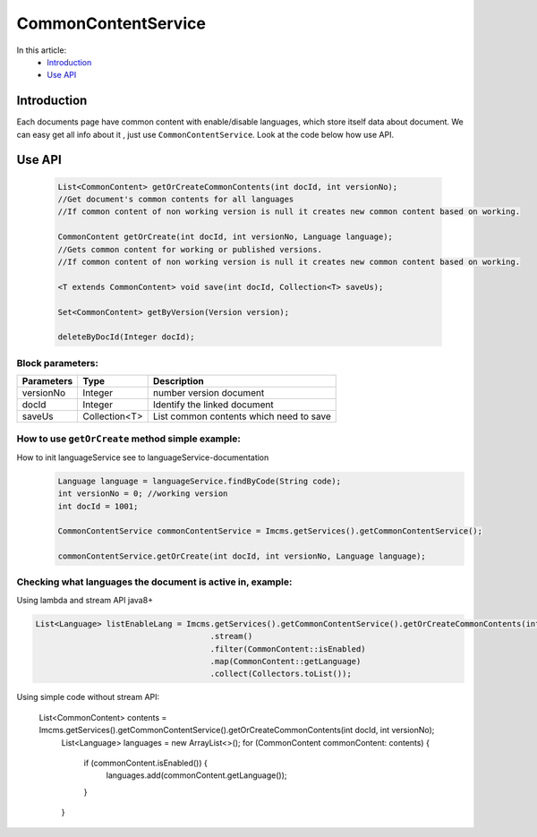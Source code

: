 CommonContentService
====================

In this article:
    - `Introduction`_
    - `Use API`_


Introduction
------------

Each documents page have common content with enable/disable languages, which store itself data about document.
We can easy get all info about it , just use ``CommonContentService``.
Look at the code below how use API.

Use API
-------
  .. code-block:: jsp

    List<CommonContent> getOrCreateCommonContents(int docId, int versionNo);
    //Get document's common contents for all languages
    //If common content of non working version is null it creates new common content based on working.

    CommonContent getOrCreate(int docId, int versionNo, Language language);
    //Gets common content for working or published versions.
    //If common content of non working version is null it creates new common content based on working.

    <T extends CommonContent> void save(int docId, Collection<T> saveUs);

    Set<CommonContent> getByVersion(Version version);

    deleteByDocId(Integer docId);

Block parameters:
"""""""""""""""""
+----------------------+--------------+--------------------------------------------------+
| Parameters           | Type         | Description                                      |
+======================+==============+==================================================+
| versionNo            | Integer      | number version document                          |
+----------------------+--------------+--------------------------------------------------+
| docId                | Integer      | Identify the linked document                     |
|                      |              |                                                  |
+----------------------+--------------+--------------------------------------------------+
| saveUs               | Collection<T>| List common contents which need to save          |
+----------------------+--------------+--------------------------------------------------+





How to use ``getOrCreate`` method simple example:
"""""""""""""""""""""""""""""""""""""""""""""""""
How to init languageService see to languageService-documentation
  .. code-block:: jsp

   Language language = languageService.findByCode(String code);
   int versionNo = 0; //working version
   int docId = 1001;

   CommonContentService commonContentService = Imcms.getServices().getCommonContentService();

   commonContentService.getOrCreate(int docId, int versionNo, Language language);

Checking what languages the document is active in, example:
"""""""""""""""""""""""""""""""""""""""""""""""""""""""""""
Using lambda and stream API java8+

.. code-block:: jsp

   List<Language> listEnableLang = Imcms.getServices().getCommonContentService().getOrCreateCommonContents(int docId, int versionNo)
   					.stream()
   					.filter(CommonContent::isEnabled)
   					.map(CommonContent::getLanguage)
   					.collect(Collectors.toList());


Using simple code without stream API:

   List<CommonContent> contents = Imcms.getServices().getCommonContentService().getOrCreateCommonContents(int docId, int versionNo);
   			List<Language> languages = new ArrayList<>();
   			for (CommonContent commonContent: contents) {
   				if (commonContent.isEnabled()) {
   					languages.add(commonContent.getLanguage());
   				}
   			}



